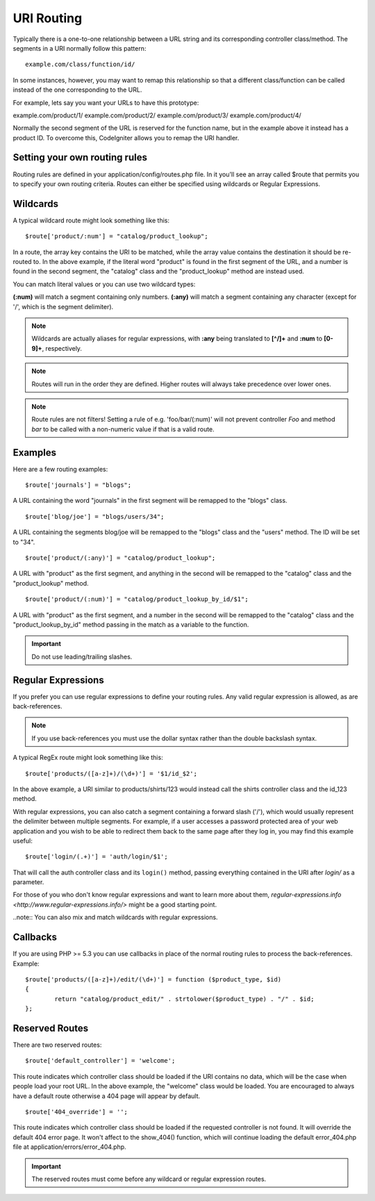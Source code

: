 ###########
URI Routing
###########

Typically there is a one-to-one relationship between a URL string and
its corresponding controller class/method. The segments in a URI
normally follow this pattern::

	example.com/class/function/id/

In some instances, however, you may want to remap this relationship so
that a different class/function can be called instead of the one
corresponding to the URL.

For example, lets say you want your URLs to have this prototype:

example.com/product/1/
example.com/product/2/
example.com/product/3/
example.com/product/4/

Normally the second segment of the URL is reserved for the function
name, but in the example above it instead has a product ID. To overcome
this, CodeIgniter allows you to remap the URI handler.

Setting your own routing rules
==============================

Routing rules are defined in your application/config/routes.php file. In
it you'll see an array called $route that permits you to specify your
own routing criteria. Routes can either be specified using wildcards or
Regular Expressions.

Wildcards
=========

A typical wildcard route might look something like this::

	$route['product/:num'] = "catalog/product_lookup";

In a route, the array key contains the URI to be matched, while the
array value contains the destination it should be re-routed to. In the
above example, if the literal word "product" is found in the first
segment of the URL, and a number is found in the second segment, the
"catalog" class and the "product_lookup" method are instead used.

You can match literal values or you can use two wildcard types:

**(:num)** will match a segment containing only numbers.
**(:any)** will match a segment containing any character (except for '/', which is the segment delimiter).

.. note:: Wildcards are actually aliases for regular expressions, with
	**:any** being translated to **[^/]+** and **:num** to **[0-9]+**,
	respectively.

.. note:: Routes will run in the order they are defined. Higher routes
	will always take precedence over lower ones.

.. note:: Route rules are not filters! Setting a rule of e.g.
	'foo/bar/(:num)' will not prevent controller *Foo* and method
	*bar* to be called with a non-numeric value if that is a valid
	route.

Examples
========

Here are a few routing examples::

	$route['journals'] = "blogs";

A URL containing the word "journals" in the first segment will be
remapped to the "blogs" class.

::

	$route['blog/joe'] = "blogs/users/34";

A URL containing the segments blog/joe will be remapped to the "blogs"
class and the "users" method. The ID will be set to "34".

::

	$route['product/(:any)'] = "catalog/product_lookup";

A URL with "product" as the first segment, and anything in the second
will be remapped to the "catalog" class and the "product_lookup"
method.

::

	$route['product/(:num)'] = "catalog/product_lookup_by_id/$1";

A URL with "product" as the first segment, and a number in the second
will be remapped to the "catalog" class and the
"product_lookup_by_id" method passing in the match as a variable to
the function.

.. important:: Do not use leading/trailing slashes.

Regular Expressions
===================

If you prefer you can use regular expressions to define your routing
rules. Any valid regular expression is allowed, as are back-references.

.. note:: If you use back-references you must use the dollar syntax
	rather than the double backslash syntax.

A typical RegEx route might look something like this::

	$route['products/([a-z]+)/(\d+)'] = '$1/id_$2';

In the above example, a URI similar to products/shirts/123 would instead
call the shirts controller class and the id_123 method.

With regular expressions, you can also catch a segment containing a
forward slash ('/'), which would usually represent the delimiter between
multiple segments.
For example, if a user accesses a password protected area of your web
application and you wish to be able to redirect them back to the same
page after they log in, you may find this example useful::

	$route['login/(.+)'] = 'auth/login/$1';

That will call the auth controller class and its ``login()`` method,
passing everything contained in the URI after *login/* as a parameter.

For those of you who don't know regular expressions and want to learn
more about them, `regular-expressions.info <http://www.regular-expressions.info/>`
might be a good starting point.

..note:: You can also mix and match wildcards with regular expressions.

Callbacks
=========

If you are using PHP >= 5.3 you can use callbacks in place of the normal routing
rules to process the back-references. Example::

	$route['products/([a-z]+)/edit/(\d+)'] = function ($product_type, $id)
	{
		return "catalog/product_edit/" . strtolower($product_type) . "/" . $id;
	};

Reserved Routes
===============

There are two reserved routes::

	$route['default_controller'] = 'welcome';

This route indicates which controller class should be loaded if the URI
contains no data, which will be the case when people load your root URL.
In the above example, the "welcome" class would be loaded. You are
encouraged to always have a default route otherwise a 404 page will
appear by default.

::

	$route['404_override'] = '';

This route indicates which controller class should be loaded if the
requested controller is not found. It will override the default 404
error page. It won't affect to the show_404() function, which will
continue loading the default error_404.php file at
application/errors/error_404.php.

.. important:: The reserved routes must come before any wildcard or
	regular expression routes.
